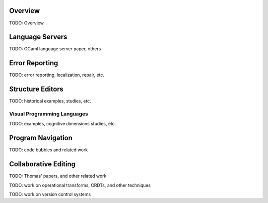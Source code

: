 .. :Authors: - Cyrus Omar

.. title:: Program Editors

Overview
========

TODO: Overview

Language Servers
================

TODO: OCaml language server paper, others

Error Reporting
===============

TODO: error reporting, localization, repair, etc.

Structure Editors
=================

TODO: historical examples, studies, etc.

Visual Programming Languages
----------------------------

TODO: examples, cognitive dimensions studies, etc.

Program Navigation
==================

TODO: code bubbles and related work

Collaborative Editing
=====================

TODO: Thomas' papers, and other related work

TODO: work on operational transforms, CRDTs, and other techniques

TODO: work on version control systems
